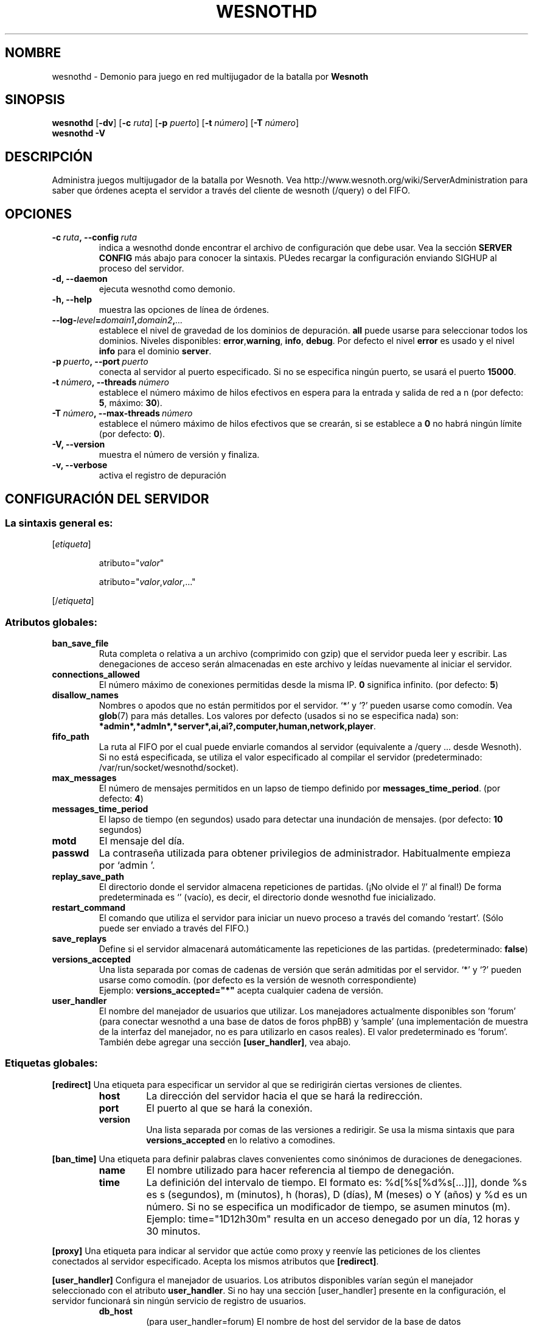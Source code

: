 .\" This program is free software; you can redistribute it and/or modify
.\" it under the terms of the GNU General Public License as published by
.\" the Free Software Foundation; either version 2 of the License, or
.\" (at your option) any later version.
.\"
.\" This program is distributed in the hope that it will be useful,
.\" but WITHOUT ANY WARRANTY; without even the implied warranty of
.\" MERCHANTABILITY or FITNESS FOR A PARTICULAR PURPOSE.  See the
.\" GNU General Public License for more details.
.\"
.\" You should have received a copy of the GNU General Public License
.\" along with this program; if not, write to the Free Software
.\" Foundation, Inc., 51 Franklin Street, Fifth Floor, Boston, MA  02110-1301  USA
.\"
.
.\"*******************************************************************
.\"
.\" This file was generated with po4a. Translate the source file.
.\"
.\"*******************************************************************
.TH WESNOTHD 6 2009 wesnothd "Demonio para juego en red multijugador de la batalla por Wesnoth"
.
.SH NOMBRE
.
wesnothd \- Demonio para juego en red multijugador de la batalla por
\fBWesnoth\fP
.
.SH SINOPSIS
.
\fBwesnothd\fP [\|\fB\-dv\fP\|] [\|\fB\-c\fP \fIruta\fP\|] [\|\fB\-p\fP \fIpuerto\fP\|] [\|\fB\-t\fP
\fInúmero\fP\|] [\|\fB\-T\fP \fInúmero\fP\|]
.br
\fBwesnothd\fP \fB\-V\fP
.
.SH DESCRIPCIÓN
.
Administra juegos multijugador de la batalla por Wesnoth. Vea
http://www.wesnoth.org/wiki/ServerAdministration para saber que órdenes
acepta el servidor a través del cliente de wesnoth (/query) o del FIFO.
.
.SH OPCIONES
.
.TP 
\fB\-c\ \fP\fIruta\fP\fB,\ \-\-config\fP\fI\ ruta\fP
indica a wesnothd donde encontrar el archivo de configuración que debe
usar. Vea la sección \fBSERVER CONFIG\fP más abajo para conocer la
sintaxis. PUedes recargar la configuración enviando SIGHUP al proceso del
servidor.
.TP 
\fB\-d, \-\-daemon\fP
ejecuta wesnothd como demonio.
.TP 
\fB\-h, \-\-help\fP
muestra las opciones de línea de órdenes.
.TP 
\fB\-\-log\-\fP\fIlevel\fP\fB=\fP\fIdomain1\fP\fB,\fP\fIdomain2\fP\fB,\fP\fI...\fP
establece el nivel de gravedad de los dominios de depuración. \fBall\fP puede
usarse para seleccionar todos los dominios. Niveles disponibles: \fBerror\fP,\
\fBwarning\fP,\ \fBinfo\fP,\ \fBdebug\fP.  Por defecto el nivel \fBerror\fP es usado y
el nivel \fBinfo\fP para el dominio \fBserver\fP.
.TP 
\fB\-p\ \fP\fIpuerto\fP\fB,\ \-\-port\fP\fI\ puerto\fP
conecta al servidor al puerto especificado. Si no se especifica ningún
puerto, se usará el puerto \fB15000\fP.
.TP 
\fB\-t\ \fP\fInúmero\fP\fB,\ \-\-threads\fP\fI\ número\fP
establece el número máximo de hilos efectivos en espera para la entrada y
salida de red a n (por defecto: \fB5\fP, máximo: \fB30\fP).
.TP 
\fB\-T\ \fP\fInúmero\fP\fB,\ \-\-max\-threads\fP\fI\ número\fP
establece el número máximo de hilos efectivos que se crearán, si se
establece a \fB0\fP no habrá ningún límite (por defecto:  \fB0\fP).
.TP 
\fB\-V, \-\-version\fP
muestra el número de versión y finaliza.
.TP 
\fB\-v, \-\-verbose\fP
activa el registro de depuración
.
.SH "CONFIGURACIÓN DEL SERVIDOR"
.
.SS "La sintaxis general es:"
.
.P
[\fIetiqueta\fP]
.IP
atributo="\fIvalor\fP"
.IP
atributo="\fIvalor\fP,\fIvalor\fP,..."
.P
[/\fIetiqueta\fP]
.
.SS "Atributos globales:"
.
.TP 
\fBban_save_file\fP
Ruta completa o relativa a un archivo (comprimido con gzip) que el servidor
pueda leer y escribir.  Las denegaciones de acceso serán almacenadas en este
archivo y leídas nuevamente al iniciar el servidor.
.TP 
\fBconnections_allowed\fP
El número máximo de conexiones permitidas desde la misma IP. \fB0\fP significa
infinito. (por defecto: \fB5\fP)
.TP 
\fBdisallow_names\fP
Nombres o apodos que no están permitidos por el servidor. `*' y `?' pueden
usarse como comodín. Vea \fBglob\fP(7)  para más detalles.  Los valores por
defecto (usados si no se especifica nada) son:
\fB*admin*,*admln*,*server*,ai,ai?,computer,human,network,player\fP.
.TP 
\fBfifo_path\fP
La ruta al FIFO por el cual puede enviarle comandos al servidor (equivalente
a /query ... desde Wesnoth).  Si no está especificada, se utiliza el valor
especificado al compilar el servidor (predeterminado:
/var/run/socket/wesnothd/socket).
.TP 
\fBmax_messages\fP
El número de mensajes permitidos en un lapso de tiempo definido por
\fBmessages_time_period\fP. (por defecto: \fB4\fP)
.TP 
\fBmessages_time_period\fP
El lapso de tiempo (en segundos) usado para detectar una inundación de
mensajes. (por defecto: \fB10\fP segundos)
.TP 
\fBmotd\fP
El mensaje del día.
.TP 
\fBpasswd\fP
La contraseña utilizada para obtener privilegios de
administrador. Habitualmente empieza por `admin '.
.TP 
\fBreplay_save_path\fP
El directorio donde el servidor almacena repeticiones de partidas. (¡No
olvide el '/' al final!) De forma predeterminada es `' (vacío), es decir, el
directorio donde wesnothd fue inicializado.
.TP 
\fBrestart_command\fP
El comando que utiliza el servidor para iniciar un nuevo proceso a través
del comando `restart'. (Sólo puede ser enviado a través del FIFO.)
.TP 
\fBsave_replays\fP
Define si el servidor almacenará automáticamente las repeticiones de las
partidas. (predeterminado: \fBfalse\fP)
.TP 
\fBversions_accepted\fP
Una lista separada por comas de cadenas de versión que serán admitidas por
el servidor. `*' y `?' pueden usarse como comodín. (por defecto es la
versión de wesnoth correspondiente)
.br
Ejemplo:  \fBversions_accepted="*"\fP acepta cualquier cadena de versión.
.TP  
\fBuser_handler\fP
El nombre del manejador de usuarios que utilizar. Los manejadores
actualmente disponibles son 'forum' (para conectar wesnothd a una base de
datos de foros phpBB) y 'sample' (una implementación de muestra de la
interfaz del manejador, no es para utilizarlo en casos reales). El valor
predeterminado es 'forum'. También debe agregar una sección
\fB[user_handler]\fP, vea abajo.
.
.SS "Etiquetas globales:"
.
.P
\fB[redirect]\fP Una etiqueta para especificar un servidor al que se
redirigirán ciertas versiones de clientes.
.RS
.TP 
\fBhost\fP
La dirección del servidor hacia el que se hará la redirección.
.TP 
\fBport\fP
El puerto al que se hará la conexión.
.TP 
\fBversion\fP
Una lista separada por comas de las versiones a redirigir. Se usa la misma
sintaxis que para \fBversions_accepted\fP en lo relativo a comodines.
.RE
.P
\fB[ban_time]\fP Una etiqueta para definir palabras claves convenientes como
sinónimos de duraciones de denegaciones.
.RS
.TP 
\fBname\fP
El nombre utilizado para hacer referencia al tiempo de denegación.
.TP 
\fBtime\fP
La definición del intervalo de tiempo.  El formato es: %d[%s[%d%s[...]]],
donde %s es s (segundos), m (minutos), h (horas), D (días), M (meses) o Y
(años) y %d es un número.  Si no se especifica un modificador de tiempo, se
asumen minutos (m).  Ejemplo: time="1D12h30m" resulta en un acceso denegado
por un día, 12 horas y 30 minutos.
.RE
.P
\fB[proxy]\fP Una etiqueta para indicar al servidor que actúe como proxy y
reenvíe las peticiones de los clientes conectados al servidor especificado.
Acepta los mismos atributos que \fB[redirect]\fP.
.RE
.P
\fB[user_handler]\fP Configura el manejador de usuarios. Los atributos
disponibles varían según el manejador seleccionado con el atributo
\fBuser_handler\fP. Si no hay una sección [user_handler] presente en la
configuración, el servidor funcionará sin ningún servicio de registro de
usuarios.
.RS
.TP  
\fBdb_host\fP
(para user_handler=forum) El nombre de host del servidor de la base de datos
.TP  
\fBdb_name\fP
(para user_handler=forum) El nombre de la base de datos
.TP  
\fBdb_user\fP
(para user_handler=forum) El nombre del usuario para iniciar sesión en la
base de datos
.TP  
\fBdb_password\fP
(para user_handler=forum) La contraseña de este usuario
.TP  
\fBdb_users_table\fP
(para user_handler=forum) El nombre de la tabla en que su foro phpBB
almacena los datos de sus usuarios. Probablemente sea
<table\-prefix>_users (e.g. phpbb3_users).
.TP  
\fBdb_extra_table\fP
(para user_handler=forum) El nombre de la tabla en que wesnothd almacenará
sus propios datos sobre los usuarios. Tendrá que crear esta tabla
manualmente, por ejemplo: CREATE TABLE <table\-name>(username
VARCHAR(255) PRIMARY KEY user_lastvisit INT UNSIGNED NOT NULL DEFAULT 0,
user_is_moderator TINYINT(4) NOT NULL DEFAULT 0);
.TP  
\fBuser_expiration\fP
(para user_handler=sample) El tiempo tras el cual un nombre de usuario
registrado expira (en días).
.RE
.P
\fB[mail]\fP Configura un servidor SMTP a través del cual el manejador de
usuarios (user handler) puede enviar correos electrónicos. Por ahora sólo es
utilizado por el manejador de usuarios de muestra (sample).
.RS
.TP  
\fBserver\fP
El nombre del host del servidor de correos
.TP  
\fBusername\fP
El nombre de usuario utilizado para iniciar sesión en el servidor de
correos.
.TP  
\fBpassword\fP
La contraseña de este usuario.
.TP  
\fBfrom_address\fP
La dirección de respuesta (reply\-to) de su correo.
.TP  
\fBmail_port\fP
El puerto en que su servidor de correos trabaja. El predeterminado es 25.
.
.SH AUTOR
.
Escrito por David White <davidnwhite@verizon.net>.  Editado por Nils
Kneuper <crazy\-ivanovic@gmx.net>, ott <ott@gaon.net>,
Soliton <soliton.de@gmail.com> y Thomas Baumhauer
<thomas.baumhauer@gmail.com>.  Esta página de manual fue
originalmente escrita por Cyril Bouthors <cyril@bouthors.org>.
.br
Visite la página web oficial: http://www.wesnoth.org/
.
.SH COPYRIGHT
.
Copyright \(co 2003\-2007 David White <davidnwhite@verizon.net>
.br
Esto es Software Libre; este software está licenciado bajo la GPL versión 2,
tal y como ha sido publicada por la Free Software Foundation.  No existe
NINGUNA garantía; ni siquiera para SU USO COMERCIAL o ADECUACIÓN A UN
PROPÓSITO PARTICULAR.
.
.SH "VÉASE TAMBIÉN"
.
\fBwesnoth\fP(6)
